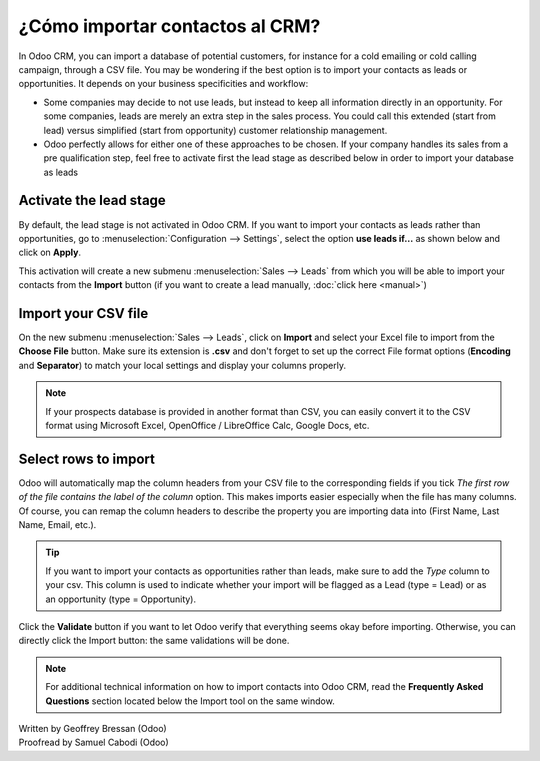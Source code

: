 ==================================
¿Cómo importar contactos al CRM?
==================================

In Odoo CRM, you can import a database of potential customers, for
instance for a cold emailing or cold calling campaign, through a CSV
file. You may be wondering if the best option is to import your contacts
as leads or opportunities. It depends on your business specificities and
workflow:

-  Some companies may decide to not use leads, but instead to keep all
   information directly in an opportunity. For some companies, leads
   are merely an extra step in the sales process. You could call
   this extended (start from lead) versus simplified (start from
   opportunity) customer relationship management.

-  Odoo perfectly allows for either one of these approaches to be
   chosen. If your company handles its sales from a pre
   qualification step, feel free to activate first the lead stage as
   described below in order to import your database as leads

Activate the lead stage
=======================

By default, the lead stage is not activated in Odoo CRM. If you want to
import your contacts as leads rather than opportunities, go to
:menuselection:`Configuration --> Settings`, select the option **use leads
if…** as shown below and click on **Apply**.

.. image:: ./media/import01.jpg
   :align: center

This activation will create a new submenu :menuselection:`Sales --> Leads`
from which you will be able to import your contacts from the
**Import** button (if you want to create a lead manually, :doc:`click here <manual>`)

.. image:: ./media/import02.jpg
   :align: center

Import your CSV file
====================

On the new submenu :menuselection:`Sales --> Leads`, click on **Import** and select your
Excel file to import from the **Choose File** button. Make sure its
extension is **.csv** and don't forget to set up the correct File format
options (**Encoding** and **Separator**) to match your local
settings and display your columns properly.

.. note::
	If your prospects database is provided in another format than CSV, you can
	easily convert it to the CSV format using Microsoft Excel, OpenOffice /
	LibreOffice Calc, Google Docs, etc.

.. image:: ./media/import03.jpg
   :align: center

Select rows to import
=====================

Odoo will automatically map the column headers from your CSV file to the
corresponding fields if you tick *The first row of the file contains the
label of the column* option. This makes imports easier especially when
the file has many columns. Of course, you can remap the column headers
to describe the property you are importing data into (First Name, Last
Name, Email, etc.).

.. image:: ./media/import04.jpg
   :align: center

.. tip::

	If you want to import your contacts as opportunities rather than leads, make
	sure to add the *Type* column to your csv. This column is used to indicate
	whether your import will be flagged as a Lead (type = Lead) or as an
	opportunity (type = Opportunity).

Click the **Validate** button if you want to let Odoo verify that
everything seems okay before importing. Otherwise, you can directly
click the Import button: the same validations will be done.

.. note::

	For additional technical information on how to import contacts into Odoo CRM,
	read the **Frequently Asked Questions** section located below the Import tool
	on the same window.

.. seealso::

	- :doc:`manual`
	- :doc:`emails`
	- :doc:`website`

.. rst-class:: text-muted

| Written by Geoffrey Bressan (Odoo)
| Proofread by Samuel Cabodi (Odoo)
